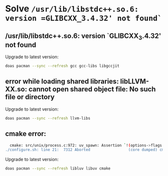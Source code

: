 * Solve =/usr/lib/libstdc++.so.6: version =GLIBCXX_3.4.32' not found`=

** /usr/lib/libstdc++.so.6: version `GLIBCXX_3.4.32' not found

Upgrade to latest version:

#+BEGIN_SRC bash
  doas pacman --sync --refresh gcc gcc-libs libgccjit
#+END_SRC


** error while loading shared libraries: libLLVM-XX.so: cannot open shared object file: No such file or directory

Upgrade to latest version:

#+BEGIN_SRC bash
  doas pacman --sync --refresh llvm-libs
#+END_SRC


** cmake error:

#+BEGIN_SRC bash
    cmake: src/unix/process.c:972: uv_spawn: Assertion `!(options->flags & ~(UV_PROCESS_DETACHED | UV_PROCESS_SETGID | UV_PROCESS_SETUID | UV_PROCESS_WINDOWS_HIDE | UV_PROCESS_WINDOWS_HIDE_CONSOLE | UV_PROCESS_WINDOWS_HIDE_GUI | UV_PROCESS_WINDOWS_VERBATIM_ARGUMENTS))' failed.
  ./configure.sh: line 21:  7312 Aborted                 (core dumped) cmake -S ./cmake -B ./temp_build/build_memory_leak_checking -DCMAKE_INSTALL_PREFIX=${INSTALL_PREFIX}
#+END_SRC

Upgrade to latest version:

#+BEGIN_SRC bash
  doas pacman --sync --refresh libluv libuv cmake
#+END_SRC
